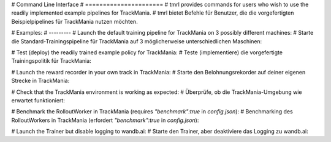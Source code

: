 # Command Line Interface
# ======================
# tmrl provides commands for users who wish to use the readily implemented example pipelines for TrackMania.
# tmrl bietet Befehle für Benutzer, die die vorgefertigten Beispielpipelines für TrackMania nutzen möchten.

# Examples:
# ---------
# Launch the default training pipeline for TrackMania on 3 possibly different machines:
# Starte die Standard-Trainingspipeline für TrackMania auf 3 möglicherweise unterschiedlichen Maschinen:

.. code-block:: bash
   python -m tmrl --server  # Start the server for the training pipeline.  # Server für die Trainingspipeline starten.
   python -m tmrl --trainer  # Launch the trainer for the pipeline.  # Trainer für die Pipeline starten.
   python -m tmrl --worker  # Launch the worker to handle tasks in the pipeline.  # Arbeiter starten, um Aufgaben in der Pipeline zu verarbeiten.

# Test (deploy) the readily trained example policy for TrackMania:
# Teste (implementiere) die vorgefertigte Trainingspolitik für TrackMania:

.. code-block:: bash
   python -m tmrl --test  # Run the test to deploy the example policy.  # Test ausführen, um die Beispielrichtlinie zu implementieren.

# Launch the reward recorder in your own track in TrackMania:
# Starte den Belohnungsrekorder auf deiner eigenen Strecke in TrackMania:

.. code-block:: bash
   python -m tmrl --record-reward  # Record rewards for a custom TrackMania track.  # Belohnungen für eine benutzerdefinierte TrackMania-Strecke aufzeichnen.

# Check that the TrackMania environment is working as expected:
# Überprüfe, ob die TrackMania-Umgebung wie erwartet funktioniert:

.. code-block:: bash
   python -m tmrl --check-environment  # Verify if the environment is set up correctly.  # Überprüfen, ob die Umgebung korrekt eingerichtet ist.

# Benchmark the RolloutWorker in TrackMania (requires `"benchmark":true` in `config.json`):
# Benchmarking des RolloutWorkers in TrackMania (erfordert `"benchmark":true` in `config.json`):

.. code-block:: bash
   python -m tmrl --benchmark  # Run benchmarks for performance evaluation.  # Benchmarks für Leistungsevaluierung ausführen.

# Launch the Trainer but disable logging to wandb.ai:
# Starte den Trainer, aber deaktiviere das Logging zu wandb.ai:

.. code-block:: bash
   python -m tmrl --trainer --no-wandb  # Start the trainer without wandb.ai logging.  # Trainer starten ohne wandb.ai-Logging.
